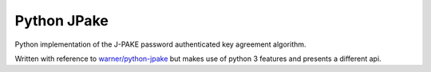 Python JPake
============

|build-status| |coverage|

Python implementation of the J-PAKE password authenticated key agreement algorithm.

Written with reference to `warner/python-jpake`_ but makes use of python 3 features and presents a different api.


.. |build-status| image:: https://travis-ci.org/bwhmather/python-jpake.png?branch=develop
    :target: https://travis-ci.org/bwhmather/python-jpake
    :alt: Build Status
.. |coverage| image:: https://coveralls.io/repos/bwhmather/python-jpake/badge.png?branch=develop
    :target: https://coveralls.io/r/bwhmather/python-jpake?branch=develop
    :alt: Coverage
.. _warner/python-jpake: https://github.com/warner/python-jpake
